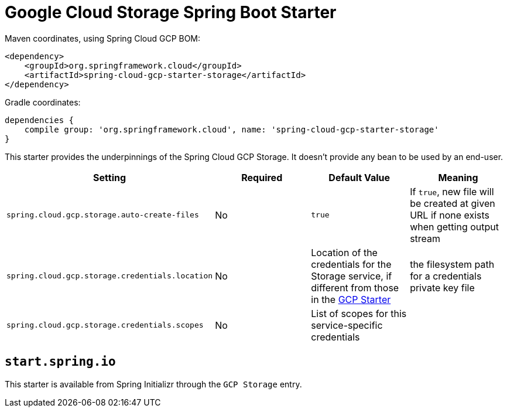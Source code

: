 = Google Cloud Storage Spring Boot Starter

Maven coordinates, using Spring Cloud GCP BOM:

[source,xml]
----
<dependency>
    <groupId>org.springframework.cloud</groupId>
    <artifactId>spring-cloud-gcp-starter-storage</artifactId>
</dependency>
----

Gradle coordinates:

[source]
----
dependencies {
    compile group: 'org.springframework.cloud', name: 'spring-cloud-gcp-starter-storage'
}
----


This starter provides the underpinnings of the Spring Cloud GCP Storage. It doesn't provide any
bean to be used by an end-user.

[options="header",]
|=======================================================================
| Setting | Required | Default Value | Meaning
| `spring.cloud.gcp.storage.auto-create-files` | No | `true` | If `true`, new file will be created
at given URL if none exists when getting output stream
| `spring.cloud.gcp.storage.credentials.location` | No | Location of the credentials for the
Storage service, if different from those in the
link:../spring-cloud-gcp-starter/README.adoc[GCP Starter] | the filesystem path for a
credentials private key file
| `spring.cloud.gcp.storage.credentials.scopes` | No | List of scopes for this service-specific
credentials |
|=======================================================================

== `start.spring.io`

This starter is available from Spring Initializr through the `GCP Storage` entry.
